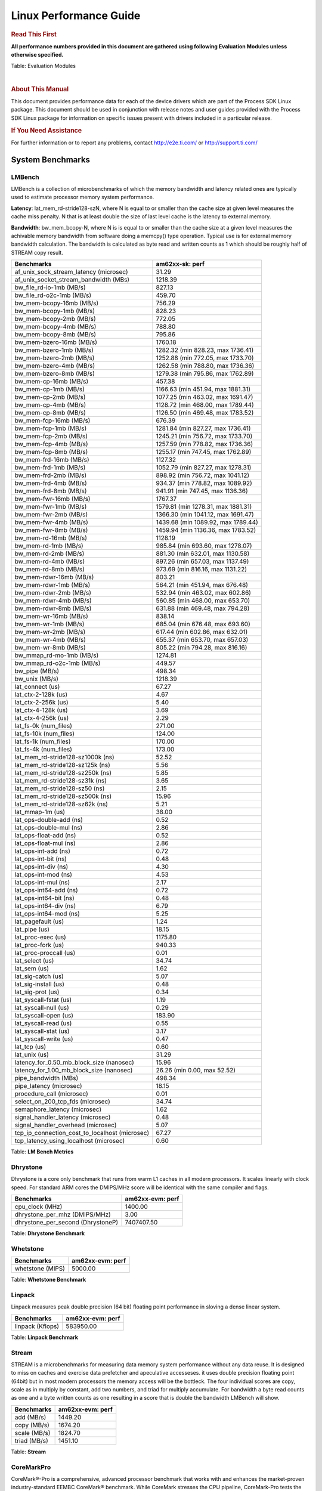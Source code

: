 ***********************
Linux Performance Guide
***********************


.. rubric::  **Read This First**

**All performance numbers provided in this document are gathered using
following Evaluation Modules unless otherwise specified.**

+----------------+----------------------------------------------------------------------------------------------------------------+
| Name           | Description                                                                                                    |
+================+================================================================================================================+
| AM62x EVM      | AM62x Evaluation Module rev E2 with ARM running at 1.4GHz, DDR data rate 1600 MT/S                           |
+----------------+----------------------------------------------------------------------------------------------------------------+

Table:  Evaluation Modules

|

.. rubric::  About This Manual

This document provides performance data for each of the device drivers
which are part of the Process SDK Linux package. This document should be
used in conjunction with release notes and user guides provided with the
Process SDK Linux package for information on specific issues present
with drivers included in a particular release.

.. rubric::  If You Need Assistance

For further information or to report any problems, contact
http://e2e.ti.com/ or http://support.ti.com/

System Benchmarks
-----------------

LMBench
^^^^^^^

LMBench is a collection of microbenchmarks of which the memory bandwidth 
and latency related ones are typically used to estimate processor
memory system performance.
  
**Latency**: lat_mem_rd-stride128-szN, where N is equal to or smaller than the cache
size at given level measures the cache miss penalty. N that is at least
double the size of last level cache is the latency to external memory.

**Bandwidth**: bw_mem_bcopy-N, where N is is equal to or smaller than the cache size at
a given level measures the achivable memory bandwidth from software doing
a memcpy() type operation. Typical use is for external memory bandwidth
calculation. The bandwidth is calculated as byte read and written counts
as 1 which should be roughly half of STREAM copy result.

.. csv-table::
    :header: "Benchmarks","am62xx-sk: perf"

    "af_unix_sock_stream_latency (microsec)","31.29"
    "af_unix_socket_stream_bandwidth (MBs)","1218.39"
    "bw_file_rd-io-1mb (MB/s)","827.13"
    "bw_file_rd-o2c-1mb (MB/s)","459.70"
    "bw_mem-bcopy-16mb (MB/s)","756.29"
    "bw_mem-bcopy-1mb (MB/s)","828.23"
    "bw_mem-bcopy-2mb (MB/s)","772.05"
    "bw_mem-bcopy-4mb (MB/s)","788.80"
    "bw_mem-bcopy-8mb (MB/s)","795.86"
    "bw_mem-bzero-16mb (MB/s)","1760.18"
    "bw_mem-bzero-1mb (MB/s)","1282.32 (min 828.23, max 1736.41)"
    "bw_mem-bzero-2mb (MB/s)","1252.88 (min 772.05, max 1733.70)"
    "bw_mem-bzero-4mb (MB/s)","1262.58 (min 788.80, max 1736.36)"
    "bw_mem-bzero-8mb (MB/s)","1279.38 (min 795.86, max 1762.89)"
    "bw_mem-cp-16mb (MB/s)","457.38"
    "bw_mem-cp-1mb (MB/s)","1166.63 (min 451.94, max 1881.31)"
    "bw_mem-cp-2mb (MB/s)","1077.25 (min 463.02, max 1691.47)"
    "bw_mem-cp-4mb (MB/s)","1128.72 (min 468.00, max 1789.44)"
    "bw_mem-cp-8mb (MB/s)","1126.50 (min 469.48, max 1783.52)"
    "bw_mem-fcp-16mb (MB/s)","676.39"
    "bw_mem-fcp-1mb (MB/s)","1281.84 (min 827.27, max 1736.41)"
    "bw_mem-fcp-2mb (MB/s)","1245.21 (min 756.72, max 1733.70)"
    "bw_mem-fcp-4mb (MB/s)","1257.59 (min 778.82, max 1736.36)"
    "bw_mem-fcp-8mb (MB/s)","1255.17 (min 747.45, max 1762.89)"
    "bw_mem-frd-16mb (MB/s)","1127.32"
    "bw_mem-frd-1mb (MB/s)","1052.79 (min 827.27, max 1278.31)"
    "bw_mem-frd-2mb (MB/s)","898.92 (min 756.72, max 1041.12)"
    "bw_mem-frd-4mb (MB/s)","934.37 (min 778.82, max 1089.92)"
    "bw_mem-frd-8mb (MB/s)","941.91 (min 747.45, max 1136.36)"
    "bw_mem-fwr-16mb (MB/s)","1767.37"
    "bw_mem-fwr-1mb (MB/s)","1579.81 (min 1278.31, max 1881.31)"
    "bw_mem-fwr-2mb (MB/s)","1366.30 (min 1041.12, max 1691.47)"
    "bw_mem-fwr-4mb (MB/s)","1439.68 (min 1089.92, max 1789.44)"
    "bw_mem-fwr-8mb (MB/s)","1459.94 (min 1136.36, max 1783.52)"
    "bw_mem-rd-16mb (MB/s)","1128.19"
    "bw_mem-rd-1mb (MB/s)","985.84 (min 693.60, max 1278.07)"
    "bw_mem-rd-2mb (MB/s)","881.30 (min 632.01, max 1130.58)"
    "bw_mem-rd-4mb (MB/s)","897.26 (min 657.03, max 1137.49)"
    "bw_mem-rd-8mb (MB/s)","973.69 (min 816.16, max 1131.22)"
    "bw_mem-rdwr-16mb (MB/s)","803.21"
    "bw_mem-rdwr-1mb (MB/s)","564.21 (min 451.94, max 676.48)"
    "bw_mem-rdwr-2mb (MB/s)","532.94 (min 463.02, max 602.86)"
    "bw_mem-rdwr-4mb (MB/s)","560.85 (min 468.00, max 653.70)"
    "bw_mem-rdwr-8mb (MB/s)","631.88 (min 469.48, max 794.28)"
    "bw_mem-wr-16mb (MB/s)","838.14"
    "bw_mem-wr-1mb (MB/s)","685.04 (min 676.48, max 693.60)"
    "bw_mem-wr-2mb (MB/s)","617.44 (min 602.86, max 632.01)"
    "bw_mem-wr-4mb (MB/s)","655.37 (min 653.70, max 657.03)"
    "bw_mem-wr-8mb (MB/s)","805.22 (min 794.28, max 816.16)"
    "bw_mmap_rd-mo-1mb (MB/s)","1274.81"
    "bw_mmap_rd-o2c-1mb (MB/s)","449.57"
    "bw_pipe (MB/s)","498.34"
    "bw_unix (MB/s)","1218.39"
    "lat_connect (us)","67.27"
    "lat_ctx-2-128k (us)","4.67"
    "lat_ctx-2-256k (us)","5.40"
    "lat_ctx-4-128k (us)","3.69"
    "lat_ctx-4-256k (us)","2.29"
    "lat_fs-0k (num_files)","271.00"
    "lat_fs-10k (num_files)","124.00"
    "lat_fs-1k (num_files)","170.00"
    "lat_fs-4k (num_files)","173.00"
    "lat_mem_rd-stride128-sz1000k (ns)","52.52"
    "lat_mem_rd-stride128-sz125k (ns)","5.56"
    "lat_mem_rd-stride128-sz250k (ns)","5.85"
    "lat_mem_rd-stride128-sz31k (ns)","3.65"
    "lat_mem_rd-stride128-sz50 (ns)","2.15"
    "lat_mem_rd-stride128-sz500k (ns)","15.96"
    "lat_mem_rd-stride128-sz62k (ns)","5.21"
    "lat_mmap-1m (us)","38.00"
    "lat_ops-double-add (ns)","0.52"
    "lat_ops-double-mul (ns)","2.86"
    "lat_ops-float-add (ns)","0.52"
    "lat_ops-float-mul (ns)","2.86"
    "lat_ops-int-add (ns)","0.72"
    "lat_ops-int-bit (ns)","0.48"
    "lat_ops-int-div (ns)","4.30"
    "lat_ops-int-mod (ns)","4.53"
    "lat_ops-int-mul (ns)","2.17"
    "lat_ops-int64-add (ns)","0.72"
    "lat_ops-int64-bit (ns)","0.48"
    "lat_ops-int64-div (ns)","6.79"
    "lat_ops-int64-mod (ns)","5.25"
    "lat_pagefault (us)","1.24"
    "lat_pipe (us)","18.15"
    "lat_proc-exec (us)","1175.80"
    "lat_proc-fork (us)","940.33"
    "lat_proc-proccall (us)","0.01"
    "lat_select (us)","34.74"
    "lat_sem (us)","1.62"
    "lat_sig-catch (us)","5.07"
    "lat_sig-install (us)","0.48"
    "lat_sig-prot (us)","0.34"
    "lat_syscall-fstat (us)","1.19"
    "lat_syscall-null (us)","0.29"
    "lat_syscall-open (us)","183.90"
    "lat_syscall-read (us)","0.55"
    "lat_syscall-stat (us)","3.17"
    "lat_syscall-write (us)","0.47"
    "lat_tcp (us)","0.60"
    "lat_unix (us)","31.29"
    "latency_for_0.50_mb_block_size (nanosec)","15.96"
    "latency_for_1.00_mb_block_size (nanosec)","26.26 (min 0.00, max 52.52)"
    "pipe_bandwidth (MBs)","498.34"
    "pipe_latency (microsec)","18.15"
    "procedure_call (microsec)","0.01"
    "select_on_200_tcp_fds (microsec)","34.74"
    "semaphore_latency (microsec)","1.62"
    "signal_handler_latency (microsec)","0.48"
    "signal_handler_overhead (microsec)","5.07"
    "tcp_ip_connection_cost_to_localhost (microsec)","67.27"
    "tcp_latency_using_localhost (microsec)","0.60"


Table:  **LM Bench Metrics**

Dhrystone
^^^^^^^^^
Dhrystone is a core only benchmark that runs from warm L1 caches in all
modern processors. It scales linearly with clock speed. For standard ARM
cores the DMIPS/MHz score will be identical with the same compiler and flags.
  
.. csv-table::
    :header: "Benchmarks","am62xx-evm: perf"

    "cpu_clock (MHz)","1400.00"
    "dhrystone_per_mhz (DMIPS/MHz)","3.00"
    "dhrystone_per_second (DhrystoneP)","7407407.50"


Table:  **Dhrystone Benchmark**

Whetstone
^^^^^^^^^

.. csv-table::
    :header: "Benchmarks","am62xx-evm: perf"

    "whetstone (MIPS)","5000.00"

Table:  **Whetstone Benchmark**

Linpack
^^^^^^^

Linpack measures peak double precision (64 bit) floating point performance in
sloving a dense linear system.

.. csv-table::
    :header: "Benchmarks","am62xx-evm: perf"

    "linpack (Kflops)","583950.00"

Table:  **Linpack Benchmark**

Stream
^^^^^^

STREAM is a microbenchmarks for measuring data memory system performance without
any data reuse. It is designed to miss on caches and exercise data prefetcher and
apeculative accesseses. it uses double precision floating point (64bit) but in
most modern processors the memory access will be the bottleck. The four individual
scores are copy, scale as in multiply by constant, add two numbers, and triad for
multiply accumulate. For bandwidth a byte read counts as one and a byte written
counts as one resulting in a score that is double the bandwidth LMBench will show.

.. csv-table::
    :header: "Benchmarks","am62xx-evm: perf"

    "add (MB/s)","1449.20"
    "copy (MB/s)","1674.20"
    "scale (MB/s)","1824.70"
    "triad (MB/s)","1451.10"


Table:  **Stream**

CoreMarkPro
^^^^^^^^^^^

CoreMark®-Pro is a comprehensive, advanced processor benchmark that works with
and enhances the market-proven industry-standard EEMBC CoreMark® benchmark.
While CoreMark stresses the CPU pipeline, CoreMark-Pro tests the entire processor,
adding comprehensive support for multicore technology, a combination of integer
and floating-point workloads, and data sets for utilizing larger memory subsystems.

.. csv-table::
    :header: "Benchmarks","am62xx-evm: perf"

    "cjpeg-rose7-preset (workloads/)","41.84"
    "core (workloads/)","0.30"
    "coremark-pro ()","885.94"
    "linear_alg-mid-100x100-sp (workloads/)","14.69"
    "loops-all-mid-10k-sp (workloads/)","0.66"
    "nnet_test (workloads/)","1.09"
    "parser-125k (workloads/)","8.40"
    "radix2-big-64k (workloads/)","49.79"
    "sha-test (workloads/)","80.65"
    "zip-test (workloads/)","21.28"

Table:  **CoreMarkPro**

.. csv-table::
    :header: "Benchmarks","am62xx-evm: perf"

    "cjpeg-rose7-preset (workloads/)","81.97"
    "core (workloads/)","0.60"
    "coremark-pro ()","1491.23"
    "linear_alg-mid-100x100-sp (workloads/)","29.34"
    "loops-all-mid-10k-sp (workloads/)","1.15"
    "nnet_test (workloads/)","2.19"
    "parser-125k (workloads/)","12.12"
    "radix2-big-64k (workloads/)","36.34"
    "sha-test (workloads/)","161.29"
    "zip-test (workloads/)","40.00"

Table:  **CoreMarkPro for Two Cores**

MultiBench
^^^^^^^^^^

MultiBench™ is a suite of benchmarks that allows processor and system designers to
analyze, test, and improve multicore processors. It uses three forms of concurrency:
Data decomposition: multiple threads cooperating on achieving a unified goal and
demonstrating a processor’s support for fine grain parallelism.
Processing multiple data streams: uses common code running over multiple threads and
demonstrating how well a processor scales over scalable data inputs.
Multiple workload processing: shows the scalability of general-purpose processing,
demonstrating concurrency over both code and data.
MultiBench combines a wide variety of application-specific workloads with the EEMBC
Multi-Instance-Test Harness (MITH), compatible and portable with most any multicore
processors and operating systems. MITH uses a thread-based API (POSIX-compliant) to
establish a common programming model that communicates with the benchmark through an
abstraction layer and provides a flexible interface to allow a wide variety of
thread-enabled workloads to be tested.

.. csv-table::
    :header: "Benchmarks","am62xx-evm: perf"

    "4m-check (workloads/)","357.86"
    "4m-check-reassembly (workloads/)","66.84"
    "4m-check-reassembly-tcp (workloads/)","43.86"
    "4m-check-reassembly-tcp-cmykw2-rotatew2 (workloads/)","24.66"
    "4m-check-reassembly-tcp-x264w2 (workloads/)","1.80"
    "4m-cmykw2 (workloads/)","199.40"
    "4m-cmykw2-rotatew2 (workloads/)","39.32"
    "4m-reassembly (workloads/)","51.98"
    "4m-rotatew2 (workloads/)","44.50"
    "4m-tcp-mixed (workloads/)","108.11"
    "4m-x264w2 (workloads/)","1.89"
    "idct-4m (workloads/)","18.58"
    "idct-4mw1 (workloads/)","18.59"
    "ippktcheck-4m (workloads/)","358.32"
    "ippktcheck-4mw1 (workloads/)","359.25"
    "ipres-4m (workloads/)","60.36"
    "ipres-4mw1 (workloads/)","60.10"
    "md5-4m (workloads/)","28.17"
    "md5-4mw1 (workloads/)","28.15"
    "rgbcmyk-4m (workloads/)","63.45"
    "rgbcmyk-4mw1 (workloads/)","63.59"
    "rotate-4ms1 (workloads/)","18.45"
    "rotate-4ms1w1 (workloads/)","18.46"
    "rotate-4ms64 (workloads/)","18.44"
    "rotate-4ms64w1 (workloads/)","18.59"
    "x264-4mq (workloads/)","0.56"
    "x264-4mqw1 (workloads/)","0.56"

Table:  **Multibench**

Boot-time Measurement
-------------------------

Boot media: MMCSD
^^^^^^^^^^^^^^^^^^^^^^^^^^^

.. csv-table::
    :header: "Boot Configuration","am62xx-evm: boot time (sec)"

    "Kernel boot time test when bootloader, kernel and sdk-rootfs are in mmc-sd","18.06 (min 17.69, max 18.30)"

Table:  **Boot time MMC/SD**

Graphics SGX/RGX Driver
-------------------------

GFXBench
^^^^^^^^^^^^^^^^^^^^^^^^^^^
Run GFXBench and capture performance reported (Score and Display rate in fps). All display outputs (HDMI, Displayport and/or LCD) are connected when running these tests

.. csv-table::
    :header: "Benchmark","am62xx-evm: Score","am62xx-evm: Fps"

    " GFXBench 3.x gl_manhattan_off","87.02","1.40"
    " GFXBench 3.x gl_trex_off","148.73","2.66"
    " GFXBench 5.x gl_5_high_off","11.37","0.18"


Table:  **GFXBench**

Glmark2
^^^^^^^^^^^^^^^^^^^^^^^^^^^

Run Glmark2 and capture performance reported (Score). All display outputs (HDMI, Displayport and/or LCD) are connected when running these tests

.. csv-table::
    :header: "Benchmark","am62xx-evm: Score"

    "Glmark2-Wayland","189.00"

Table:  **Glmark2**

Ethernet
--------
Ethernet performance benchmarks were measured using Netperf 2.7.1 https://hewlettpackard.github.io/netperf/doc/netperf.html
Test procedures were modeled after those defined in RFC-2544:
https://tools.ietf.org/html/rfc2544, where the DUT is the TI device 
and the "tester" used was a Linux PC. To produce consistent results,
it is recommended to carry out performance tests in a private network and to avoid 
running NFS on the same interface used in the test. In these results, 
CPU utilization was captured as the total percentage used across all cores on the device,
while running the performance test over one external interface.  

UDP Throughput (0% loss) was measured by the procedure defined in RFC-2544 section 26.1: Throughput.
In this scenario, netperf options burst_size (-b) and wait_time (-w) are used to limit bandwidth
during different trials of the test, with the goal of finding the highest rate at which 
no loss is seen. For example, to limit bandwidth to 500Mbits/sec with 1472B datagram:

::

   burst_size = <bandwidth (bits/sec)> / 8 (bits -> bytes) / <UDP datagram size> / 100 (seconds -> 10 ms)
   burst_size = 500000000 / 8 / 1472 / 100 = 425 

   wait_time = 10 milliseconds (minimum supported by Linux PC used for testing)

UDP Throughput (possible loss) was measured by capturing throughput and packet loss statistics when
running the netperf test with no bandwidth limit (remove -b/-w options). 

In order to start a netperf client on one device, the other device must have netserver running.
To start netserver:

::

   netserver [-p <port_number>] [-4 (IPv4 addressing)] [-6 (IPv6 addressing)]

Running the following shell script from the DUT will trigger netperf clients to measure 
bidirectional TCP performance for 60 seconds and report CPU utilization. Parameter -k is used in
client commands to summarize selected statistics on their own line and -j is used to gain 
additional timing measurements during the test.  

::

   #!/bin/bash
   for i in 1
   do
      netperf -H <tester ip> -j -c -l 60 -t TCP_STREAM --
         -k DIRECTION,THROUGHPUT,MEAN_LATENCY,LOCAL_CPU_UTIL,REMOTE_CPU_UTIL,LOCAL_BYTES_SENT,REMOTE_BYTES_RECVD,LOCAL_SEND_SIZE &
      
      netperf -H <tester ip> -j -c -l 60 -t TCP_MAERTS --
         -k DIRECTION,THROUGHPUT,MEAN_LATENCY,LOCAL_CPU_UTIL,REMOTE_CPU_UTIL,LOCAL_BYTES_SENT,REMOTE_BYTES_RECVD,LOCAL_SEND_SIZE &
   done

Running the following commands will trigger netperf clients to measure UDP burst performance for 
60 seconds at various burst/datagram sizes and report CPU utilization. 

- For UDP egress tests, run netperf client from DUT and start netserver on tester. 

::

   netperf -H <tester ip> -j -c -l 60 -t UDP_STREAM -b <burst_size> -w <wait_time> -- -m <UDP datagram size> 
      -k DIRECTION,THROUGHPUT,MEAN_LATENCY,LOCAL_CPU_UTIL,REMOTE_CPU_UTIL,LOCAL_BYTES_SENT,REMOTE_BYTES_RECVD,LOCAL_SEND_SIZE 

- For UDP ingress tests, run netperf client from tester and start netserver on DUT. 

::

   netperf -H <DUT ip> -j -C -l 60 -t UDP_STREAM -b <burst_size> -w <wait_time> -- -m <UDP datagram size>
      -k DIRECTION,THROUGHPUT,MEAN_LATENCY,LOCAL_CPU_UTIL,REMOTE_CPU_UTIL,LOCAL_BYTES_SENT,REMOTE_BYTES_RECVD,LOCAL_SEND_SIZE 

|

CPSW Ethernet Driver 
^^^^^^^^^^^^^^^^^^^^

.. rubric::  TCP Bidirectional Throughput 
   :name: CPSW2g-tcp-bidirectional-throughput

.. csv-table::
    :header: "Command Used","am62xx-evm: THROUGHPUT (Mbits/sec)","am62xx-evm: CPU Load % (LOCAL_CPU_UTIL)"

    "netperf -H 192.168.0.1 -j -c -C -l 60 -t TCP_STREAM; netperf -H 192.168.0.1 -j -c -C -l 60 -t TCP_MAERTS","1458.42","44.33"

Table: **CPSW TCP Bidirectional Throughput**

|

.. rubric::  UDP Throughput
   :name: CPSW2g-udp-throughput-0-loss

.. csv-table::
    :header: "Frame Size(bytes)","am62xx-evm: UDP Datagram Size(bytes) (LOCAL_SEND_SIZE)","am62xx-evm: THROUGHPUT (Mbits/sec)","am62xx-evm: CPU Load % (LOCAL_CPU_UTIL)"

    "64","18.00","13.12","33.31"
    "128","82.00","79.74","44.20"
    "256","210.00","193.69","44.51"
    "1024","978.00","871.77","46.46"
    "1518","1472.00","937.30","42.62"

Table: **CPSW UDP Egress Throughput**

|



.. csv-table::
    :header: "Frame Size(bytes)","am62xx-evm: UDP Datagram Size(bytes) (LOCAL_SEND_SIZE)","am62xx-evm: THROUGHPUT (Mbits/sec)","am62xx-evm: CPU Load % (LOCAL_CPU_UTIL)"

    "64","18.00","1.31","3.68"
    "128","82.00","15.88","5.85"
    "256","210.00","25.03","4.10"
    "1024","978.00","111.88","8.14"
    "1518","1472.00","445.11","18.75"

Table: **CPSW UDP Ingress Throughput (0% loss)**

|

.. csv-table::
    :header: "Frame Size(bytes)","am62xx-evm: UDP Datagram Size(bytes) (LOCAL_SEND_SIZE)","am62xx-evm: THROUGHPUT (Mbits/sec)","am62xx-evm: CPU Load % (LOCAL_CPU_UTIL)","am62xx-evm: Packet Loss %"

    "64","18.00","25.87","39.82","64.91"
    "128","82.00","118.04","42.27","55.18"
    "256","210.00","274.91","42.15","62.73"
    "1024","978.00","934.70","43.23","0.22"
    "1518","1472.00","955.35","42.99","0.18"

Table: **CPSW UDP Ingress Throughput (possible loss)**

|

OSPI Flash Driver
-------------------------

AM62XX-EVM
^^^^^^^^^^^^^^^^^^^^^^^^^^^

UBIFS
"""""""""""""""""""""""""""

.. csv-table::
    :header: "Buffer size (bytes)","am62xx-sk: Write UBIFS Throughput (Mbytes/sec)","am62xx-sk: Write UBIFS CPU Load (%)","am62xx-sk: Read UBIFS Throughput (Mbytes/sec)","am62xx-sk: Read UBIFS CPU Load (%)"

    "102400","0.18 (min 0.13, max 0.28)","23.39 (min 23.22, max 23.70)","28.01","6.67"
    "262144","0.14 (min 0.11, max 0.18)","23.44 (min 23.28, max 23.68)","27.84","12.50"
    "524288","0.15 (min 0.12, max 0.18)","23.34 (min 23.21, max 23.40)","27.40","6.67"
    "1048576","0.14 (min 0.11, max 0.19)","23.43 (min 23.31, max 23.65)","27.21","6.45"


RAW
""""""""""""""""""""""""""" 

.. csv-table::
    :header: "File size (Mbytes)","am62xx-sk: Raw Read Throughput (Mbytes/sec)"

    "50","35.97"
|

EMMC Driver
-------------------------

.. warning::

  **IMPORTANT**: The performance numbers can be severely affected if the media is
  mounted in sync mode. Hot plug scripts in the filesystem mount
  removable media in sync mode to ensure data integrity. For performance
  sensitive applications, umount the auto-mounted filesystem and
  re-mount in async mode.

AM62XX-EVM
^^^^^^^^^^^^^^^^^^^^^^^^^^^

.. csv-table::
    :header: "Buffer size (bytes)","am62xx-evm: Write EXT4 Throughput (Mbytes/sec)","am62xx-evm: Write EXT4 CPU Load (%)","am62xx-evm: Read EXT4 Throughput (Mbytes/sec)","am62xx-evm: Read EXT4 CPU Load (%)"

    "1m","59.30","1.70","174.00","2.17"
    "4m","59.10","1.36","174.00","2.00"
    "4k","50.10","17.97","55.70","17.05"
    "256k","59.90","2.18","173.00","2.73"

|

CRYPTO Driver
-------------------------

OpenSSL Performance
^^^^^^^^^^^^^^^^^^^^^^^^^^^

.. csv-table::
    :header: "Algorithm","Buffer Size (in bytes)","am62xx-evm: throughput (KBytes/Sec)"

    "aes-128-cbc","1024","242568.87"
    "aes-128-cbc","16","5310.18"
    "aes-128-cbc","16384","660701.18"
    "aes-128-cbc","256","76988.59"
    "aes-128-cbc","64","20742.06"
    "aes-128-cbc","8192","588485.97"
    "aes-192-cbc","1024","230238.21"
    "aes-192-cbc","16","5319.15"
    "aes-192-cbc","16384","575406.08"
    "aes-192-cbc","256","75718.31"
    "aes-192-cbc","64","20553.96"
    "aes-192-cbc","8192","519899.82"
    "aes-256-cbc","1024","219307.35"
    "aes-256-cbc","16","5241.28"
    "aes-256-cbc","16384","519159.81"
    "aes-256-cbc","256","73902.68"
    "aes-256-cbc","64","20214.61"
    "aes-256-cbc","8192","475160.58"
    "des-cbc","1024","26249.90"
    "des-cbc","16","5555.70"
    "des-cbc","16384","27683.50"
    "des-cbc","256","22295.30"
    "des-cbc","64","13934.42"
    "des-cbc","8192","27582.46"
    "des3","1024","10878.63"
    "des3","16","4261.01"
    "des3","16384","11250.35"
    "des3","256","9635.07"
    "des3","64","7990.55"
    "des3","8192","11231.23"
    "md5","1024","52667.05"
    "md5","16","1167.63"
    "md5","16384","154211.67"
    "md5","256","16811.01"
    "md5","64","4505.92"
    "md5","8192","136522.41"
    "sha1","1024","62764.37"
    "sha1","16","1095.58"
    "sha1","16384","362845.53"
    "sha1","256","17057.11"
    "sha1","64","4360.00"
    "sha1","8192","274153.47"
    "sha224","1024","61901.48"
    "sha224","16","1076.50"
    "sha224","16384","371212.29"
    "sha224","256","16716.63"
    "sha224","64","4254.83"
    "sha224","8192","276739.41"
    "sha256","1024","62156.80"
    "sha256","16","1080.17"
    "sha256","16384","371829.42"
    "sha256","256","16805.63"
    "sha256","64","4284.84"
    "sha256","8192","277796.18"
    "sha384","1024","36630.19"
    "sha384","16","1049.38"
    "sha384","16384","74148.52"
    "sha384","256","13913.26"
    "sha384","64","4198.98"
    "sha384","8192","69301.59"
    "sha512","1024","36676.27"
    "sha512","16","1046.99"
    "sha512","16384","74295.98"
    "sha512","256","13886.29"
    "sha512","64","4191.04"
    "sha512","8192","69438.12"
|
|

.. csv-table::
    :header: "Algorithm","am62xx-evm: CPU Load"

    "aes-128-cbc","98.00"
    "aes-192-cbc","98.00"
    "aes-256-cbc","98.00"
    "des-cbc","98.00"
    "des3","98.00"
    "md5","98.00"
    "sha1","98.00"
    "sha224","98.00"
    "sha256","98.00"
    "sha384","98.00"
    "sha512","98.00"

Listed for each algorithm are the code snippets used to run each
benchmark test.

|

::

    time -v openssl speed -elapsed -evp aes-128-cbc


IPSec Software Performance
^^^^^^^^^^^^^^^^^^^^^^^^^^^

.. csv-table::
    :header: "Algorithm","am62xx-evm: Throughput (Mbps)","am62xx-evm: Packets/Sec","am62xx-evm: CPU Load"

    "3des","73.20","6.00","26.59"
    "aes128","424.80","37.00","29.53"
    "aes192","419.20","37.00","29.48"
    "aes256","420.10","37.00","29.55"

